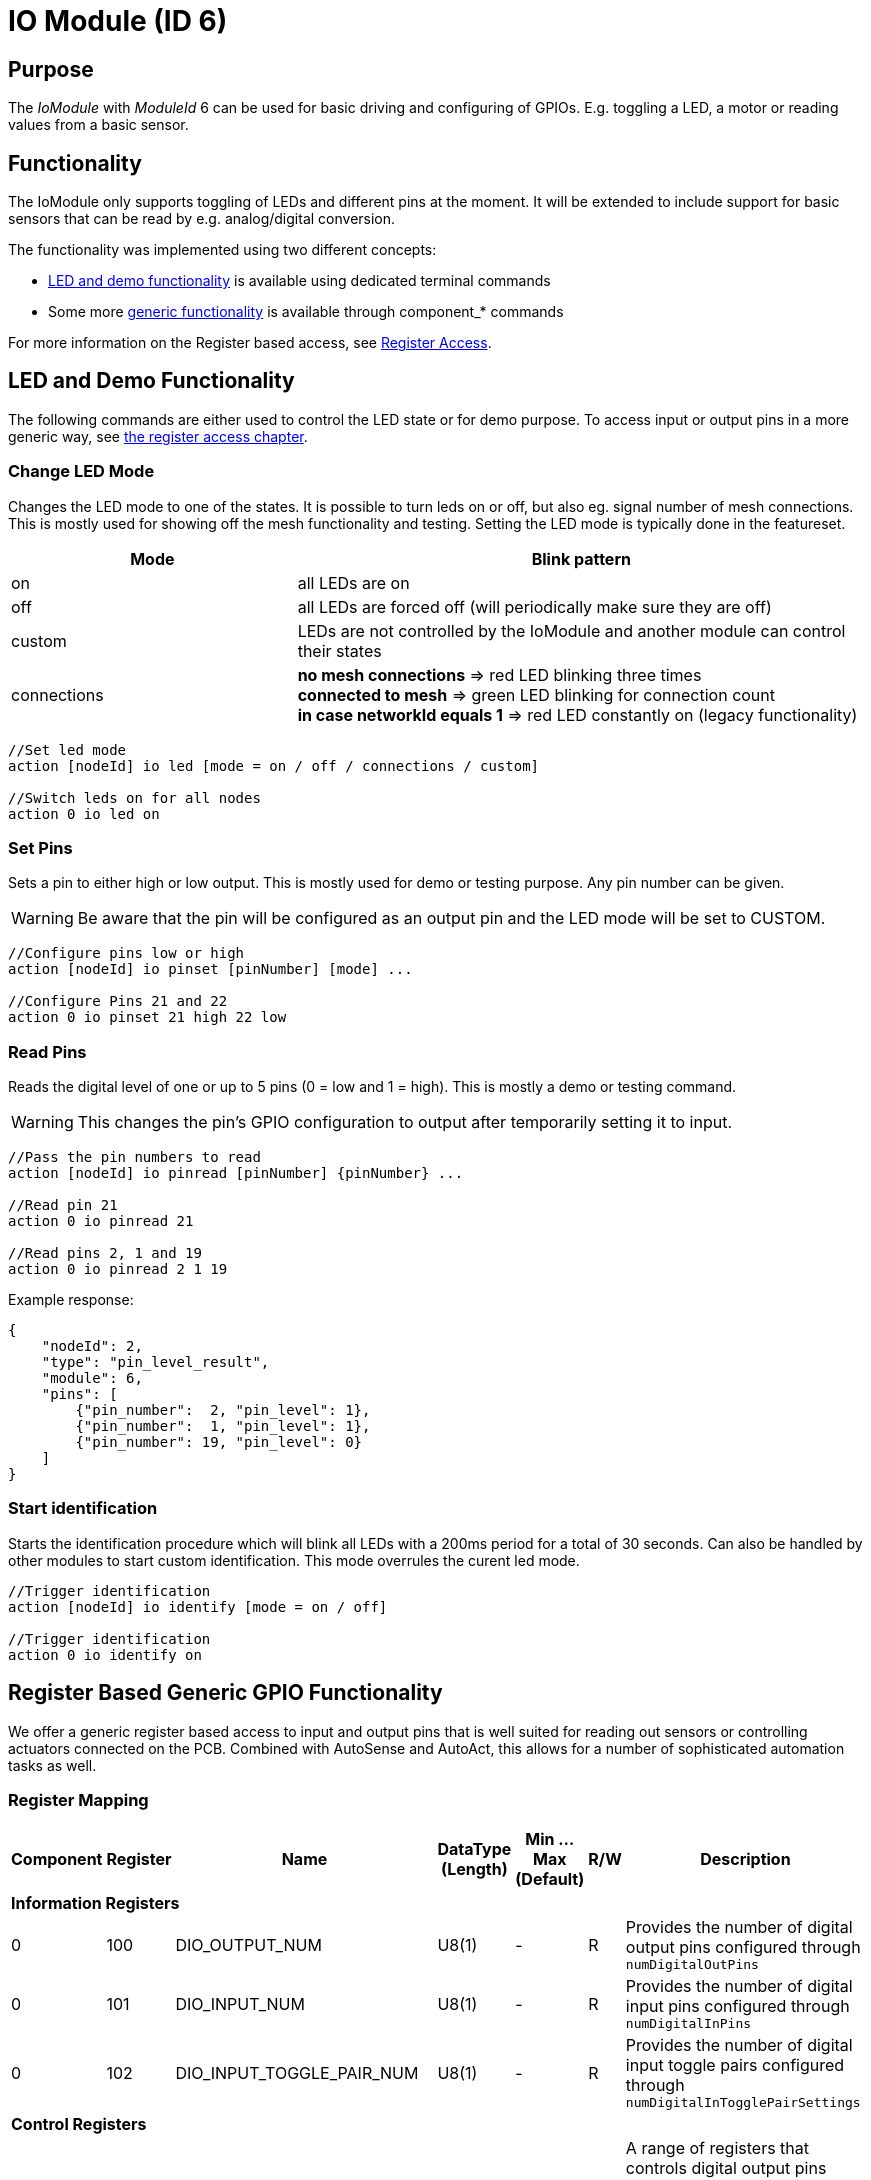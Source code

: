 = IO Module (ID 6)

== Purpose

The _IoModule_ with _ModuleId_ 6 can be used for basic driving and configuring of GPIOs. E.g. toggling a LED, a motor or reading values from a basic sensor.

== Functionality
The IoModule only supports toggling of LEDs and different pins at the moment. It will be extended to include support for basic sensors that can be read by e.g. analog/digital conversion.

The functionality was implemented using two different concepts:

* xref:#LedAndDemo[LED and demo functionality] is available using dedicated terminal commands
* Some more xref:#RegisterAccess[generic functionality] is available through component_* commands

For more information on the Register based access, see xref:RegisterAccess.adoc[Register Access].

[#LedAndDemo]
== LED and Demo Functionality

The following commands are either used to control the LED state or for demo purpose. To access input or output pins in a more generic way, see xref:#RegisterAccess[the register access chapter].

=== Change LED Mode
Changes the LED mode to one of the states. It is possible to turn leds on or off, but also eg. signal number of mesh connections. This is mostly used for showing off the mesh functionality and testing. Setting the LED mode is typically done in the featureset.

[cols="1,2"]
|===
|Mode|Blink pattern

|on|all LEDs are on
|off|all LEDs are forced off (will periodically make sure they are off)
|custom|LEDs are not controlled by the IoModule and another module can control their states
|connections|*no mesh connections*  => red LED blinking three times + 
*connected to mesh* => green LED blinking for connection count +
*in case networkId equals 1* => red LED constantly on (legacy functionality)
|===

[source,C++]
----
//Set led mode
action [nodeId] io led [mode = on / off / connections / custom]

//Switch leds on for all nodes
action 0 io led on
----

=== Set Pins
Sets a pin to either high or low output. This is mostly used for demo or testing purpose. Any pin number can be given.

WARNING: Be aware that the pin will be configured as an output pin and the LED mode will be set to CUSTOM.

[source,C++]
----
//Configure pins low or high
action [nodeId] io pinset [pinNumber] [mode] ...

//Configure Pins 21 and 22
action 0 io pinset 21 high 22 low
----

=== Read Pins
Reads the digital level of one or up to 5 pins (0 = low and 1 = high). This is mostly a demo or testing command.

WARNING: This changes the pin's GPIO configuration to output after temporarily setting it to input.

[source,C++]
----
//Pass the pin numbers to read
action [nodeId] io pinread [pinNumber] {pinNumber} ...

//Read pin 21
action 0 io pinread 21

//Read pins 2, 1 and 19
action 0 io pinread 2 1 19
----

Example response:
[source,JSON]
----
{
    "nodeId": 2,
    "type": "pin_level_result",
    "module": 6,
    "pins": [
        {"pin_number":  2, "pin_level": 1},
        {"pin_number":  1, "pin_level": 1},
        {"pin_number": 19, "pin_level": 0}
    ]
}
----

[#Identify]
=== Start identification
Starts the identification procedure which will blink all LEDs with a 200ms period for a total of 30 seconds. Can also be handled by other modules to start custom identification. This mode overrules the curent led mode.

[source,C++]
----
//Trigger identification
action [nodeId] io identify [mode = on / off]

//Trigger identification
action 0 io identify on
----

[#RegisterAccess]
== Register Based Generic GPIO Functionality

We offer a generic register based access to input and output pins that is well suited for reading out sensors or controlling actuators connected on the PCB. Combined with AutoSense and AutoAct, this allows for a number of sophisticated automation tasks as well.

=== Register Mapping

[cols="1,1,4,1,1,1,10"]
|===
|Component|Register|Name|DataType (Length)|Min ... Max (Default)|R/W|Description

7+|*Information Registers*
|0|100|DIO_OUTPUT_NUM|U8(1)|-|R|Provides the number of digital output pins configured through `numDigitalOutPins`
|0|101|DIO_INPUT_NUM|U8(1)|-|R|Provides the number of digital input pins configured through `numDigitalInPins`
|0|102|DIO_INPUT_TOGGLE_PAIR_NUM|U8(1)|-|R|Provides the number of digital input toggle pairs configured through `numDigitalInTogglePairSettings`

7+|*Control Registers*
|0|20000 ... 20099|DIO_OUTPUT_STATE_#|U8(1)|0 ... 1 (0)|RW|A range of registers that controls digital output pins suitable for driving simple actuators. These are configurable through the Boardsettings. (0=Inactive, 1=Active)

7+|*Data Registers*
|0|30000 ... 30099|DIO_INPUT_STATE_#|U8(1)|0 ... 1|R|A range of registers that provides digital input pins suitable for digital sensors or toggle buttons. (0=Inactive, 1=Active)
|0|30100 ... 30199|DIO_TOGGLE_PAIR_#|U8(1)|0 ... 1|R|Provides the current state of the toggle pair. A toggle pair is an easy way of implementing a switch based on two pushbuttons. The pushbuttons need to be configured with interrupts and are then able to store the timestamp of when they were pressed the last time. A toggle pair will then compare the two timestamps to evaluate the current state of the toggle as 0 or 1.
|0|31000 ... 31399|DIO_INPUT_LAST_ACTIVE_TIME_#|U32(4)|-|R|Provides a timestamp in deciseconds (since device boot) that is updated once the input pin is active. For a button, this is the timestamp when it was pressed the last time. The timestamp will not be updated periodically if the input is active for a long time.
|0|30400 ... 30799|DIO_INPUT_LAST_HOLD_TIME_#|U32(4)|-|R|Provides a timestamp in deciseconds (since device boot) that is updated only when the input was active for more than 500ms. The timestamp will be updated periodically as long as the input is active. This is useful to e.g. detect a long press for a pushbutton.
|===

=== Potential Use-Cases

* Manually query the state of an attached button or digital sensor: Use a component_act message with `read` for DIO_INPUT_STATE_1 as seen in the examples below.
* Manually check the state of a digital output: Use component_act with `read` for DIO_OUTPUT_STATE_1.
* Toggle an LED based on the state of a pushbutton: Use AutoSense to report DIO_INPUT_STATE_1 on change, then use AutoAct to push this value into DIO_OUTPUT_STATE_1.
* Configure two buttons to toggle an LED: Configure AutoSense to report DIO_TOGGLE_PAIR_1 on change and use AutoAct to push this value into DIO_OUTPUT_STATE_1.
* Report an event each time a button was pressed: Use AutoSense to watch the DIO_INPUT_LAST_ACTIVE_TIME_1 on change.
* Report dimming events once a pushbutton was pressed for more than 500ms: Use AutoSense to report the DIO_INPUT_LAST_HOLD_TIME_1 on change.

.Examples
[source,C++]
----
//Set the first digital output to 1 and the second digital output to 0
component_act this 6 writeack 0 20000 01:00

//Read the state of the first two digital inputs
component_act this 6 read 0 30000 02

//Read the state of the first digital output
component_act this 6 read 0 20000 01

//Check the timestamp for when the first input was active
component_act this 6 read 0 31000 04
----

[#ImplementationDetails]
=== Implementation Details

The `SET_LED(_RESPONSE)` and `SET_IDENTIFICATION(_RESPONSE)` messages are also transmitted over via `MeshAccessConnections` which are established with the `FmKeyId::ORGANIZATION`.
This is required for devices which are not part of the mesh network, but instead part of the organization.
